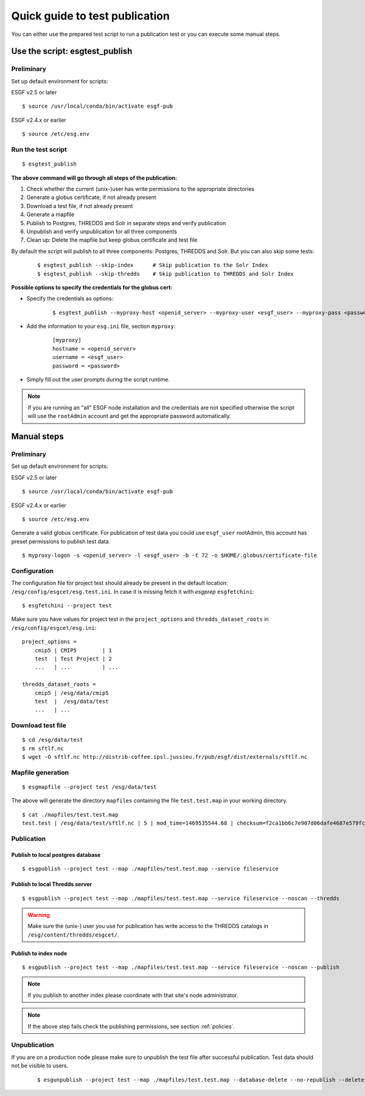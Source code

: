 .. _testpublication:

Quick guide to test publication
===============================

You can either use the prepared test script to run a publication test or you can execute some manual steps.

Use the script: esgtest_publish
*******************************

Preliminary
-----------

Set up default environment for scripts:

ESGF v2.5 or later

::

    $ source /usr/local/conda/bin/activate esgf-pub

ESGF v2.4.x or earlier

::

    $ source /etc/esg.env


Run the test script
-------------------

::

    $ esgtest_publish


**The above command will go through all steps of the publication:**

#. Check whether the current (unix-)user has write permissions to the appropriate directories
#. Generate a globus certificate, if not already present
#. Download a test file, if not already present
#. Generate a mapfile
#. Publish to Postgres, THREDDS and Solr in separate steps and verify publication
#. Unpublish and verify unpublication for all three components
#. Clean up: Delete the mapfile but keep globus certificate and test file

By default the script will publish to all three components: Postgres, THREDDS and Solr. But you can also skip some tests:

    ::

        $ esgtest_publish --skip-index      # Skip publication to the Solr Index
        $ esgtest_publish --skip-thredds    # Skip publication to THREDDS and Solr Index


**Possible options to specify the credentials for the globus cert:**

- Specify the credentials as options:

    ::

        $ esgtest_publish --myproxy-host <openid_server> --myproxy-user <esgf_user> --myproxy-pass <password>

- Add the information to your ``esg.ini`` file, section ``myproxy``:

    ::

        [myproxy]
        hostname = <openid_server>
        username = <esgf_user>
        password = <password>

- Simply fill out the user prompts during the script runtime.

.. note::
    If you are running an "all" ESGF node installation and the credentials are not specified otherwise the script will use
    the ``rootAdmin`` account and get the appropriate password automatically.


Manual steps
************

Preliminary
-----------

Set up default environment for scripts:

ESGF v2.5 or later

::

    $ source /usr/local/conda/bin/activate esgf-pub

ESGF v2.4.x or earlier

::

    $ source /etc/esg.env



Generate a valid globus certificate. For publication of test data you could use ``esgf_user`` rootAdmin, this account has preset permissions to publish test data.

::

    $ myproxy-logon -s <openid_server> -l <esgf_user> -b -t 72 -o $HOME/.globus/certificate-file


Configuration
-------------

The configuration file for project test should already be present in the default location: ``/esg/config/esgcet/esg.test.ini``. In case it is missing fetch it with *esgprep* ``esgfetchini``:

::

    $ esgfetchini --project test


Make sure you have values for project test in the ``project_options`` and ``thredds_dataset_roots`` in ``/esg/config/esgcet/esg.ini``:

::

    project_options =
        cmip5 | CMIP5        | 1
        test  | Test Project | 2
        ...   | ...          | ...

    thredds_dataset_roots =
        cmip5 | /esg/data/cmip5
        test  |  /esg/data/test
        ...   | ...


Download test file
------------------

::

    $ cd /esg/data/test
    $ rm sftlf.nc
    $ wget -O sftlf.nc http://distrib-coffee.ipsl.jussieu.fr/pub/esgf/dist/externals/sftlf.nc


Mapfile generation
------------------

::

    $ esgmapfile --project test /esg/data/test

The above will generate the directory ``mapfiles`` containing the file ``test.test.map`` in your working directory.

::

    $ cat ./mapfiles/test.test.map
    test.test | /esg/data/test/sftlf.nc | 5 | mod_time=1469535544.68 | checksum=f2ca1bb6c7e907d06dafe4687e579fce76b37e4e93b7605022da52e6ccc26fd2 | checksum_type=SHA256


Publication
-----------

Publish to local postgres database
^^^^^^^^^^^^^^^^^^^^^^^^^^^^^^^^^^

::

   $ esgpublish --project test --map ./mapfiles/test.test.map --service fileservice


Publish to local Thredds server
^^^^^^^^^^^^^^^^^^^^^^^^^^^^^^^

::

   $ esgpublish --project test --map ./mapfiles/test.test.map --service fileservice --noscan --thredds

.. warning::
    Make sure the (unix-) user you use for publication has write access to the THREDDS catalogs in ``/esg/content/thredds/esgcet/``.


Publish to index node
^^^^^^^^^^^^^^^^^^^^^

::

   $ esgpublish --project test --map ./mapfiles/test.test.map --service fileservice --noscan --publish

.. note::
    If you publish to another index please coordinate with that site's node administrator.

.. note::
    If the above step fails check the publishing permissions, see section :ref:`policies`.


Unpublication
-------------

If you are on a production node please make sure to unpublish the test file after successful publication. Test data should not be visible to users.

    ::

        $ esgunpublish --project test --map ./mapfiles/test.test.map --database-delete --no-republish --delete
